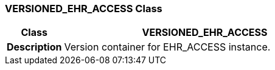 === VERSIONED_EHR_ACCESS Class

[cols="^1,2,3"]
|===
h|*Class*
2+^h|*VERSIONED_EHR_ACCESS*

h|*Description*
2+a|Version container for EHR_ACCESS instance.

|===
